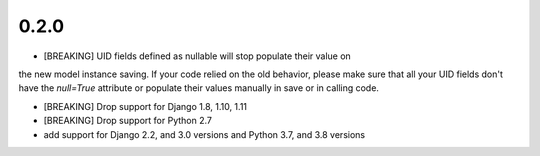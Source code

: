 0.2.0
-----------------------
* [BREAKING] UID fields defined as nullable will stop populate their value on 
the new model instance saving. If your code relied on the old behavior, please
make sure that all your UID fields don't have the `null=True` attribute or 
populate their values manually in save or in calling code.

* [BREAKING] Drop support for Django 1.8, 1.10, 1.11
 
* [BREAKING] Drop support for Python 2.7

* add support for Django 2.2, and 3.0 versions and Python 3.7, and 3.8 versions
